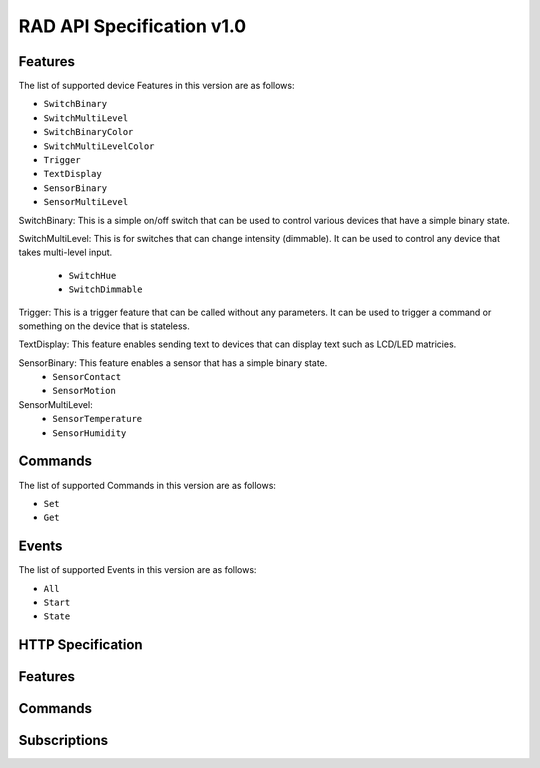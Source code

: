 RAD API Specification v1.0
==========================

Features
--------

The list of supported device Features in this version are as follows:

- ``SwitchBinary``
- ``SwitchMultiLevel``
- ``SwitchBinaryColor``
- ``SwitchMultiLevelColor``
- ``Trigger``
- ``TextDisplay``
- ``SensorBinary``
- ``SensorMultiLevel``

SwitchBinary: This is a simple on/off switch that can be used to control various
devices that have a simple binary state.

SwitchMultiLevel: This is for switches that can change intensity (dimmable). It
can be used to control any device that takes multi-level input.
  - ``SwitchHue``
  - ``SwitchDimmable``

Trigger: This is a trigger feature that can be called without any parameters. It
can be used to trigger a command or something on the device that is stateless.

TextDisplay: This feature enables sending text to devices that can display text
such as LCD/LED matricies.

SensorBinary: This feature enables a sensor that has a simple binary state.
  - ``SensorContact``
  - ``SensorMotion``

SensorMultiLevel:
  - ``SensorTemperature``
  - ``SensorHumidity``



Commands
--------

The list of supported Commands in this version are as follows:

- ``Set``
- ``Get``


Events
------

The list of supported Events in this version are as follows:

- ``All``
- ``Start``
- ``State``


HTTP Specification
------------------

.. http:get:: /

   Get info about the RAD-ESP8266 device

   **Example request**:

   .. sourcecode:: http

      GET / HTTP/1.1
      Host: example.com
      Content-Type: application/json

   **Example response**:

   .. sourcecode:: http

      HTTP/1.1 200 OK
      Content-Type: application/json

      {
          "name": "My RAD Device",
          "type": "urn:rad:device:esp8266:1",
          "model": "RAD-ESP8266",
          "description": "Rad ESP8266 WiFi Module for IoT Integration",
          "serial": "ABD123",
          "UDN": "38323636-4558-4dda-9188-cd1234567890"
      }

   :>json string name: The name of the ESP8266
   :>json string type: The full URN
   :>json string model:
   :>json string description:
   :>json string serial:
   :>json string UDN:
   :status 200: no error
   :status 500: error


Features
--------

.. http:get:: /features

   Get a list of device features

   **Example request**:

   .. sourcecode:: http

      GET /features HTTP/1.1
      Host: example.com
      Content-Type: application/json

   **Example response**:

   .. sourcecode:: http

      HTTP/1.1 200 OK
      Content-Type: application/json

      [
          {
              "feature_name": "switch_1",
              "feature_type": "SwitchBinary",
              "metadata: {}
          },
          {
              "feature_name": "switch_2",
              "feature_type": "SwitchMultiLevel",
              "metadata": {
                  "STDeviceHandler": "SwitchHue"
              }
          }
      ]

   :>jsonarr string name: The feature name
   :>jsonarr string type: The feature type
   :status 200: no error
   :status 500: error


Commands
--------

.. http:post:: /commands

   Create a new command

   **Example request**:

   .. sourcecode:: http

      GET /commands HTTP/1.1
      Host: example.com
      Content-Type: application/json

      {
          "feature_name": "switch_1",
          "command_type": "Set",
          "data": {
              "value": true
          }
      }

   **Example response**:

   .. sourcecode:: http

      HTTP/1.1 200 OK
      Content-Type: text/javascript

   :<json string feature_name: The name of the target feature
   :<json string command_type: The type of command
   :<json object data: The data for the command
   :status 200: no error
   :status 400: when form parameters are missing


Subscriptions
-------------


.. http:get:: /subscriptions

   Get a list of subscriptions

   **Example request**:

   .. sourcecode:: http

      GET /subscriptions HTTP/1.1
      Host: example.com
      Content-Type: application/json

   **Example response**:

   .. sourcecode:: http

      HTTP/1.1 200 OK
      Content-Type: application/json

      [
          {
              "feature_name": "switch_1",
              "event_type": "State",
              "callback": "http://my-server.local:8000/notify",
              "timeout": 3600,
              "duration": 250,
              "calls": 10,
              "errors": 0
          },
          {
              "feature_name": "switch_2",
              "event_type": "State",
              "callback": "http://my-server.local:8000/notify",
              "timeout": 3600,
              "duration": 3000,
              "calls": 200,
              "errors": 1
          }
      ]

   :>jsonarr string feature_name: The name of the target feature
   :>jsonarr string event_type: The type of event
   :>jsonarr string callback: The HTTP callback
   :>jsonarr int timeout: The timeout value
   :>jsonarr int duration: The duration of this subscription
   :>jsonarr int calls: The number of times the event fired
   :>jsonarr int errors: The number of errors
   :status 200: no error
   :status 500: error

.. http:post:: /subscriptions

   Create a new subscription

   **Example request**:

   .. sourcecode:: http

      GET /subscriptions HTTP/1.1
      Host: example.com
      Content-Type: application/json

      {
          "feature_name": "switch_1",
          "event_type": "State",
          "callback": "http://my-server.local:8000/notify",
          "timeout": 3600
      }

   **Example response**:

   .. sourcecode:: http

      HTTP/1.1 200 OK
      Content-Type: text/javascript

   :<json string feature_name: The device to use
   :<json string event_type: The type of event to subscribe to
   :<json string callback: The callback to call when the event occurs
   :<json integer timeout: The timeout in seconds
   :status 200: no error
   :status 400: when form parameters are missing
